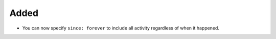 Added
.....

- You can now specify ``since: forever`` to include all activity regardless of
  when it happened.
